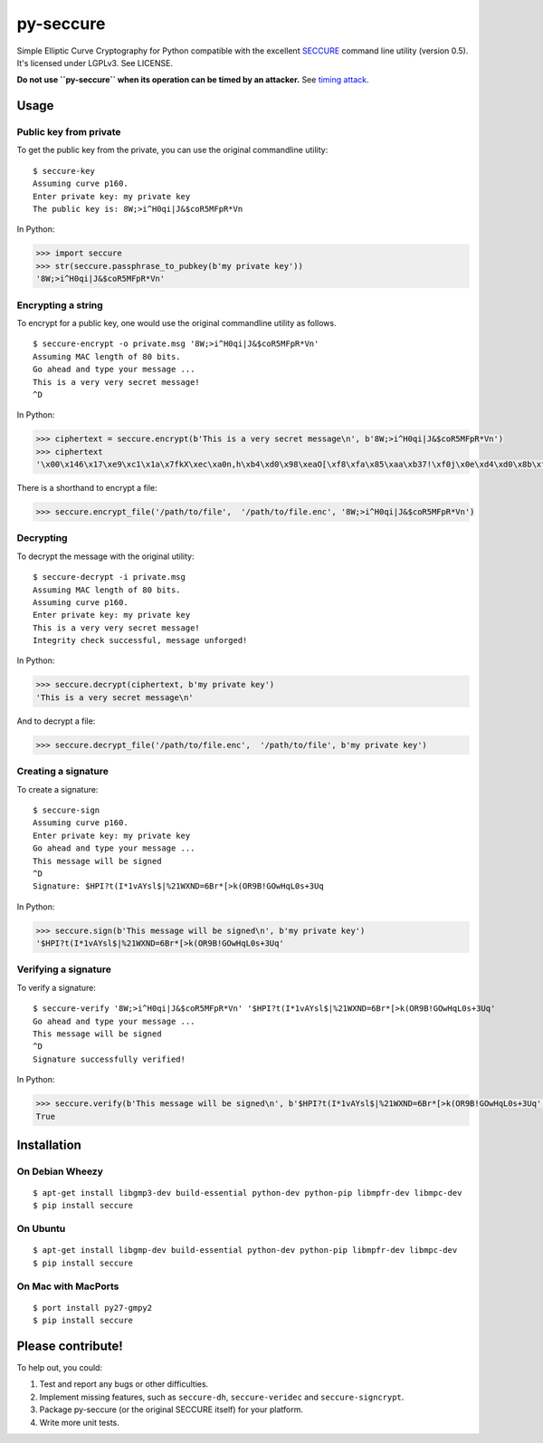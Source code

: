 py-seccure
==========

Simple Elliptic Curve Cryptography for Python compatible with the
excellent `SECCURE`_ command
line utility (version 0.5). It's licensed under LGPLv3. See LICENSE.

**Do not use ``py-seccure`` when its operation can be timed by an
attacker.** See `timing attack`_.

Usage
-----

Public key from private
~~~~~~~~~~~~~~~~~~~~~~~

To get the public key from the private, you can use the original
commandline utility:

::

    $ seccure-key
    Assuming curve p160.
    Enter private key: my private key
    The public key is: 8W;>i^H0qi|J&$coR5MFpR*Vn

In Python:

.. code:: python

    >>> import seccure
    >>> str(seccure.passphrase_to_pubkey(b'my private key'))
    '8W;>i^H0qi|J&$coR5MFpR*Vn'

Encrypting a string
~~~~~~~~~~~~~~~~~~~

To encrypt for a public key, one would use the original commandline
utility as follows.

::

    $ seccure-encrypt -o private.msg '8W;>i^H0qi|J&$coR5MFpR*Vn'  
    Assuming MAC length of 80 bits.
    Go ahead and type your message ...
    This is a very very secret message!
    ^D

In Python:

.. code:: python

    >>> ciphertext = seccure.encrypt(b'This is a very secret message\n', b'8W;>i^H0qi|J&$coR5MFpR*Vn')
    >>> ciphertext
    '\x00\x146\x17\xe9\xc1\x1a\x7fkX\xec\xa0n,h\xb4\xd0\x98\xeaO[\xf8\xfa\x85\xaa\xb37!\xf0j\x0e\xd4\xd0\x8b\xfe}\x8a\xd2+\xf2\xceu\x07\x90K2E\x12\x1d\xf1\xd8\x8f\xc6\x91\t<w\x99\x1b9\x98'

There is a shorthand to encrypt a file:

.. code:: python

    >>> seccure.encrypt_file('/path/to/file',  '/path/to/file.enc', '8W;>i^H0qi|J&$coR5MFpR*Vn')

Decrypting
~~~~~~~~~~

To decrypt the message with the original utility:

::

    $ seccure-decrypt -i private.msg
    Assuming MAC length of 80 bits.
    Assuming curve p160.
    Enter private key: my private key
    This is a very very secret message!
    Integrity check successful, message unforged!

In Python:

.. code:: python

    >>> seccure.decrypt(ciphertext, b'my private key')
    'This is a very secret message\n'

And to decrypt a file:

.. code:: python

    >>> seccure.decrypt_file('/path/to/file.enc',  '/path/to/file', b'my private key')

Creating a signature
~~~~~~~~~~~~~~~~~~~~

To create a signature:

::

    $ seccure-sign
    Assuming curve p160.
    Enter private key: my private key
    Go ahead and type your message ...
    This message will be signed
    ^D
    Signature: $HPI?t(I*1vAYsl$|%21WXND=6Br*[>k(OR9B!GOwHqL0s+3Uq

In Python:

.. code:: python

    >>> seccure.sign(b'This message will be signed\n', b'my private key')
    '$HPI?t(I*1vAYsl$|%21WXND=6Br*[>k(OR9B!GOwHqL0s+3Uq'

Verifying a signature
~~~~~~~~~~~~~~~~~~~~~

To verify a signature:

::

    $ seccure-verify '8W;>i^H0qi|J&$coR5MFpR*Vn' '$HPI?t(I*1vAYsl$|%21WXND=6Br*[>k(OR9B!GOwHqL0s+3Uq'  
    Go ahead and type your message ...
    This message will be signed
    ^D
    Signature successfully verified!

In Python:

.. code:: python

    >>> seccure.verify(b'This message will be signed\n', b'$HPI?t(I*1vAYsl$|%21WXND=6Br*[>k(OR9B!GOwHqL0s+3Uq', b'8W;>i^H0qi|J&$coR5MFpR*Vn')
    True

Installation
------------

On Debian Wheezy
~~~~~~~~~~~~~~~~

::

    $ apt-get install libgmp3-dev build-essential python-dev python-pip libmpfr-dev libmpc-dev
    $ pip install seccure

On Ubuntu
~~~~~~~~~

::

    $ apt-get install libgmp-dev build-essential python-dev python-pip libmpfr-dev libmpc-dev
    $ pip install seccure

On Mac with MacPorts
~~~~~~~~~~~~~~~~~~~~

::

    $ port install py27-gmpy2
    $ pip install seccure

Please contribute!
------------------

To help out, you could:

1. Test and report any bugs or other difficulties.
2. Implement missing features, such as ``seccure-dh``,
   ``seccure-veridec`` and ``seccure-signcrypt``.
3. Package py-seccure (or the original SECCURE itself) for your
   platform.
4. Write more unit tests.

.. image:: https://travis-ci.org/bwesterb/py-seccure.png
   :target: https://travis-ci.org/py-seccure/py-seccure

.. _SECCURE: http://point-at-infinity.org/seccure/
.. _timing attack: http://en.wikipedia.org/wiki/Timing_attack
